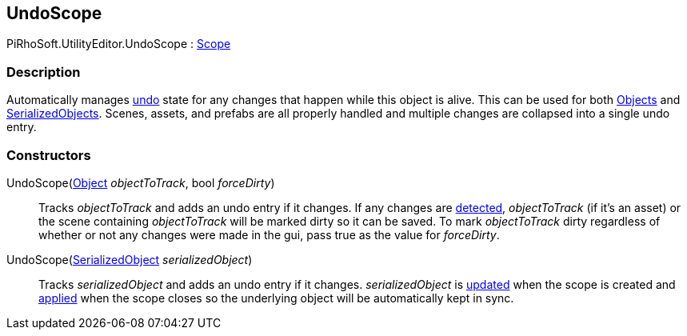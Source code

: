 [#editor/undo-scope]

## UndoScope

PiRhoSoft.UtilityEditor.UndoScope : https://docs.unity3d.com/ScriptReference/Scope.html[Scope^]

### Description

Automatically manages https://docs.unity3d.com/ScriptReference/Undo.html[undo^] state for any changes that happen while this object is alive. This can be used for both https://docs.unity3d.com/ScriptReference/Object.html[Objects^] and https://docs.unity3d.com/ScriptReference/SerializedObject.html[SerializedObjects^]. Scenes, assets, and prefabs are all properly handled and multiple changes are collapsed into a single undo entry.

### Constructors

UndoScope(https://docs.unity3d.com/ScriptReference/Object.html[Object^] _objectToTrack_, bool _forceDirty_)::

Tracks _objectToTrack_ and adds an undo entry if it changes. If any changes are https://docs.unity3d.com/ScriptReference/EditorGUI.BeginChangeCheck.html[detected^], _objectToTrack_ (if it's an asset) or the scene containing _objectToTrack_ will be marked dirty so it can be saved. To mark _objectToTrack_ dirty regardless of whether or not any changes were made in the gui, pass true as the value for _forceDirty_.

UndoScope(https://docs.unity3d.com/ScriptReference/SerializedObject.html[SerializedObject^] _serializedObject_)::

Tracks _serializedObject_ and adds an undo entry if it changes. _serializedObject_ is https://docs.unity3d.com/ScriptReference/SerializedObject.Update.html[updated^] when the scope is created and https://docs.unity3d.com/ScriptReference/SerializedObject.ApplyModifiedProperties.html[applied^] when the scope closes so the underlying object will be automatically kept in sync. 
